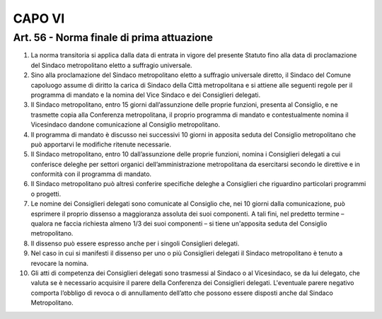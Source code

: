 CAPO VI 
-------

Art. 56 - Norma finale di prima attuazione
~~~~~~~~~~~~~~~~~~~~~~~~~~~~~~~~~~~~~~~~~~
 
1. La norma transitoria si applica dalla data di entrata in vigore del presente Statuto fino alla data di proclamazione del Sindaco metropolitano eletto a suffragio universale.

2. Sino alla proclamazione del Sindaco metropolitano eletto a suffragio universale diretto, il Sindaco del Comune capoluogo assume di diritto la carica di Sindaco della Città metropolitana e si attiene alle seguenti regole per il programma di mandato e la nomina del Vice Sindaco e dei Consiglieri delegati.

3. Il Sindaco metropolitano, entro 15 giorni dall’assunzione delle proprie funzioni, presenta al Consiglio, e ne trasmette copia alla Conferenza metropolitana, il proprio programma di mandato e contestualmente nomina il Vicesindaco dandone comunicazione al Consiglio metropolitano.

4. Il programma di mandato è discusso nei successivi 10 giorni in apposita seduta del Consiglio metropolitano che può apportarvi le modifiche ritenute necessarie.

5. Il Sindaco metropolitano, entro 10 dall’assunzione delle proprie funzioni, nomina i Consiglieri delegati a cui conferisce deleghe per settori organici dell’amministrazione metropolitana da esercitarsi secondo le direttive e in conformità con il programma di mandato.

6. Il Sindaco metropolitano può altresì conferire specifiche deleghe a Consiglieri che riguardino particolari programmi o progetti.

7. Le nomine dei Consiglieri delegati sono comunicate al Consiglio che, nei 10 giorni dalla comunicazione, può esprimere il proprio dissenso a maggioranza assoluta dei suoi componenti. A tali fini, nel predetto termine – qualora ne faccia richiesta almeno 1/3 dei suoi componenti – si tiene un'apposita seduta del Consiglio metropolitano.
 
8. Il dissenso può essere espresso anche per i singoli Consiglieri delegati.

9. Nel caso in cui si manifesti il dissenso per uno o più Consiglieri delegati il Sindaco metropolitano è tenuto a revocare la nomina.

10. Gli atti di competenza dei Consiglieri delegati sono trasmessi al Sindaco o al Vicesindaco, se da lui delegato, che valuta se è necessario acquisire il parere della Conferenza dei Consiglieri delegati. L'eventuale parere negativo comporta l’obbligo di revoca o di annullamento dell’atto che possono essere disposti anche dal Sindaco Metropolitano.
